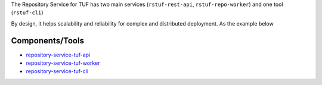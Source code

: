 
The Repository Service for TUF has two main services (``rstuf-rest-api``,
``rstuf-repo-worker``) and one tool (``rstuf-cli``)

.. image:: _static/2_2_rstuf.png

By design, it helps scalability and reliability for complex and
distributed deployment. As the example below


.. image:: _static/2_3_rstuf.png


Components/Tools
================

- `repository-service-tuf-api <https://repository-service-tuf.readthedocs.org/repository-service-tuf-api>`_
- `repository-service-tuf-worker <https://repository-service-tuf.readthedocs.org/repository-service-tuf-worker>`_
- `repository-service-tuf-cli <https://repository-service-tuf.readthedocs.org/repository-service-tuf-cli>`_
